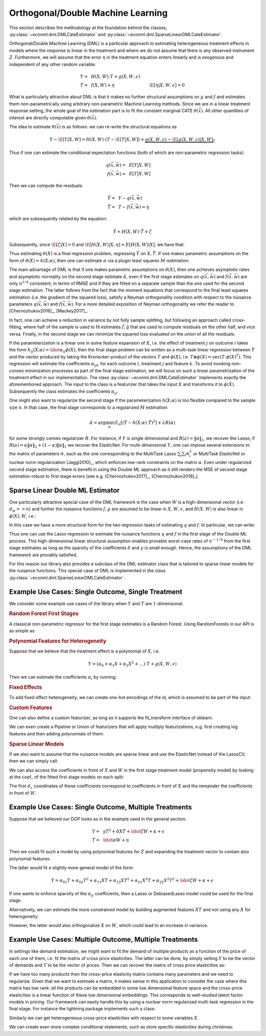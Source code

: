Orthogonal/Double Machine Learning
==================================

This section describes the methodology at the foundation behind the classes, :py:class:`~econml.dml.DMLCateEstimator` 
and :py:class:`~econml.dml.SparseLinearDMLCateEstimator`.

Orthogonal/Double Machine Learning (DML) is a particular approach to estimating heterogeneous treatment effects in models where the response is 
linear in the treatment and where we do not assume that there is any observed instrument :math:`Z`. Furthermore, we will assume that the 
error :math:`\eta` in the treatment equation enters linearly and is exogenous and independent of any other random variable. 

.. math::

    Y =~& H(X, W) \cdot T + g(X, W, \epsilon) \\ 
    T =~& f(X, W) + \eta & \E[\eta|X, W, \epsilon]=0

What is particularly attractive about DML is that it makes no further structural assumptions on :math:`g` and :math:`f` and estimates them 
non-parametrically using arbitrary non-parametric Machine Learning methods. Since we are in a linear treatment response setting, 
the whole goal of the estimation part is to fit the constant marginal CATE :math:`\theta(\vec{x})`. All other quantities of interest are 
directly computable given :math:`\theta(\vec{x})`.

The idea to estimate :math:`\theta(\vec{x})` is as follows: we can re-write the structural equations as

.. math::

    Y - \E[Y | X, W] 
    = H(X, W) \cdot (T - \E[T | X, W]) + \underbrace{g(X, W, \epsilon) - \E[g(X, W, \epsilon) | X, W]}_{\zeta}

Thus if one can estimate the conditional expectation functions (both of which are non-parametric regression tasks):

.. math::

    q(\vec{x}, \vec{w}) =~& E[Y | X, W]\\
    f(\vec{x}, \vec{w}) =~& E[T | X, W]

Then we can compute the residuals:

.. math::

    \tilde{Y} =~& Y - q(\vec{x}, \vec{w})\\
    \tilde{T} =~& T - f(\vec{x}, \vec{w}) = \eta

which are subsequently related by the equation:

.. math::

    \tilde{Y} = H(X, W) \cdot \tilde{T} + \zeta

Subsequently, since :math:`\E[\zeta | X]=0` and :math:`\E[H(X, W)| X, \eta] = E[H(X, W)|X]`, we have that:

.. math::
    :nowrap:

    \begin{equation}
    \E[\tilde{Y} | X, \tilde{T}] = E[H(X, W) | X] \cdot \tilde{T}  = \theta(X) \cdot \tilde{T}
    \end{equation}

Thus estimating :math:`\theta(X)` is a final regression problem, regressing :math:`\tilde{Y}` on :math:`X, \tilde{T}`. 
If one makes parametric assumptions on the form of :math:`\theta(X)=h(X; \alpha)`, then one can estimate :math:`\alpha` via 
a plugin least squares :math:`M`-estimation:

.. math::
    :nowrap:

    \begin{equation}
    \hat{\alpha} = \arg\min_{\alpha} \E_n\left[ (\tilde{Y} - h(X;\alpha)\cdot \tilde{T})^2 \right]
    \end{equation}

The main advantage of DML is that if one makes parametric assumptions on :math:`\theta(X)`, then one achieves asymptotic rates and 
asymptotic normality on the second stage estimate :math:`\hat{\alpha}`, even if the first stage estimates on :math:`q(\vec{x}, \vec{w})` 
and :math:`f(\vec{x}, \vec{w})` are only :math:`n^{1/4}` consistent, in terms of RMSE and if they are fitted on a separate sample than 
the one used for the second stage estimation. The latter follows from the fact that the moment equations that correspond to the final 
least squares estimation (i.e. the gradient of the squared loss), satisfy a Neyman orthogonality condition with respect to the
nuisance parameters :math:`q(\vec{x}, \vec{w})` and :math:`f(\vec{x}, \vec{w})`. For a more detailed exposition of Neyman orthogonality 
we refer the reader to [Chernozhukov2016]_, [Mackey2017]_.

In fact, one can achieve a reduction in variance by not fully sample splitting, but following an approach called cross-fitting, where half 
of the sample is used to fit estimates :math:`\hat{f}, \hat{q}` that are used to compute residuals on the other half, and vice versa. 
Finally, in the second stage we can minimize the squared loss evaluated on the union of all the residuals.

If the parameterization is a linear one in some feature expansion of :math:`X`, i.e. the effect of treatment :math:`j` on outcome :math:`i` 
takes the form :math:`h_{ij}(X; \alpha) = \ldot{\alpha_{ij}}{\phi(X)}`, then the final stage problem can be written as a multi-task linear 
regression between :math:`\tilde{Y}` and the vector produced by taking the Kronecker-product of the vectors :math:`T` and :math:`\phi(X)`, 
i.e. :math:`T\otimes \phi(X) = \mathtt{vec}(T\cdot \phi(X)^T)`. This regression will estimate the coefficients :math:`\alpha_{ijk}` 
for each outcome :math:`i`, treatment :math:`j` and feature :math:`k`. To avoid invoking non-convex minimization processes as part of the 
final stage estimation, we will focus on such a linear parametrization of the treatment effect in our implementation. The class
:py:class:`~econml.dml.DMLCateEstimator` implements exactly the aforementioned approach. The input to the class is a featurizer
that takes the input :math:`X` and transforms it to :math:`\phi(X)`. Subsequently the class estimates the coefficients :math:`\alpha_{ij}`.


One might also want to regularize the second stage if the parameterization :math:`h(X; \alpha)` is too flexible compared to the 
sample size :math:`n`. In that case, the final stage corresponds to a regularized :math:`M` estimation:

.. math::
    
    \hat{\alpha} = \arg\min_{\alpha} \E_n\left[ (\tilde{Y} - h(X;\alpha)\cdot \tilde{T})^2 \right] + \lambda R(\alpha)

for some strongly convex regularizer :math:`R`. For instance, if :math:`Y` is single dimensional and :math:`R(a) =\|\alpha\|_1`, 
we recover the Lasso, if :math:`R(a)=\kappa \|\alpha\|_2 + (1-\kappa)\|\alpha\|_1` we recover the ElasticNet. For multi-dimensional :math:`Y`, 
one can impose several extensions to the matrix of parameters :math:`\alpha`, such as the one corresponding to the MultiTask Lasso 
:math:`\sum_{j} \sum_{i} \alpha_i^2` or MultiTask ElasticNet or nuclear norm regularization  [Jaggi2010]_, which enforces low-rank 
constraints on the matrix :math:`\alpha`. Even under regularized second stage estimation, there is benefit in using the Double ML approach 
as it still renders the MSE of second stage estimation robust to first stage errors (see e.g.  [Chernozhukov2017]_, [Chernozhukov2018]_). 


Sparse Linear Double ML Estimator
--------------------------------------------------------

One particularly attractive special case of the DML framework is the case when :math:`W` is a high-dimensional vector (i.e. :math:`d_w >> n`) and further the nuisance functions :math:`f, g` are assumed to be linear in :math:`X, W, \epsilon`, and :math:`H(X, W)` is also linear in :math:`\phi(X), W`, i.e.: 

.. math::
    :nowrap:

    \begin{align}
    H_{ij}(X, W) =~& \ldot{\alpha_{ij}}{\phi(X)} + \ldot{\tilde{\alpha}_{ij}}{W} \\
    g_i(X, W, \epsilon) =~& \ldot{\beta_i}{(X; W)} + \epsilon\\
    f_i(X, W) =~& \ldot{\gamma_i}{(X; W)}\\
    \end{align}

In this case we have a more structural form for the two regression tasks of estimating :math:`q` and :math:`f`. In particular, we can write:

.. math::
    :nowrap:

    \begin{align*}
    q_i(\vec{x}, \vec{w}) =~& \ldot{\delta_i}{(\vec{x}; \vec{w}; (\phi(\vec{x}); \vec{w}) \otimes (\vec{x}; \vec{w}))}\\
    f_i(\vec{x}, \vec{w}) =~& \ldot{\gamma_i}{(\vec{x}; \vec{w})}
    \end{align*}

Thus one can use the Lasso regression to estimate the nuisance functions :math:`q` and :math:`f` in the first stage of the Double ML process. This high-dimensional linear structural assumption enables provable worst-case rates of :math:`n^{-1/4}` from the first stage estimates as long as the sparsity of the coefficients :math:`\delta` and :math:`\gamma` is small enough. Hence, the assumptions of the DML framework are provably satisfied. 

For this reason our library also provides a subclass of the DML estimator class that is tailored to sparse linear models for the nuisance functions. 
This special case of DML is implemented in the class :py:class:`~econml.dml.SparseLinearDMLCateEstimator`. 

Example Use Cases: Single Outcome, Single Treatment
---------------------------------------------------

We consider some example use cases of the library when :math:`Y` and :math:`T` are :math:`1`-dimensional.

.. rubric:: Random Forest First Stages

A classical non-parametric regressor for the first stage estimates is a Random Forest. Using RandomForests in our API is as simple as:

.. code-block:: python3
    :caption: Random Forest First Stage

    est = DMLCateEstimator(model_y=sklearn.ensemble.RandomForestRegressor(), 
                            model_t=sklearn.ensemble.RandomForestRegressor())
    est.fit(y, T, X, W)


.. rubric:: Polynomial Features for Heterogeneity

Suppose that we believe that the treatment effect is a polynomial of :math:`X`, i.e.

.. math::
    
    Y = (\alpha_0 + \alpha_1 X + \alpha_2 X^2 + \ldots) \cdot T + g(X, W, \epsilon)

Then we can estimate the coefficients :math:`\alpha_i` by running:

.. code-block:: python3
    :caption: Polynomial Second Stage Features

    est = DMLCateEstimator(model_y=sklearn.ensemble.RandomForestRegressor(), 
                            model_t=sklearn.ensemble.RandomForestRegressor(),
                            featurizer=sklearn.preprocessing.PolynomialFeatures(degree=5))
    est.fit(y, T, X, W)

    # To get the coefficients of the polynomial fitted in the final stage we can
    # access the coef_ attribute of the fitted second stage model. This would 
    # return the coefficients in front of each term in the vector T⊗ϕ(X).
    a_hat = est.coef_


.. rubric:: Fixed Effects

To add fixed effect heterogeneity, we can create one-hot encodings of the id, which is assumed to be part of the input:

.. code-block:: python3
    :caption: Custom Featurizer

    # removing one id to avoid colinearity, as is standard for fixed effects
    X = sklearn.preprocessing.CategoricalEncoder().fit_transform(id)[1:] 
    # the default featurizer also augments the Z features with a bias term. 
    # So a treatment effect offset will also be fitted
    est = DMLCateEstimator(model_y=sklearn.ensemble.RandomForestRegressor(), 
                            model_t=sklearn.ensemble.RandomForestRegressor())
    est.fit(y, T, X, W)
    # The latter will fit a model for θ(x) of the form ̂α_0 + ̂α_1 𝟙{id=1} + ̂α_2 𝟙{id=2} + ...
    # The vector of α can be extracted as follows
    a_hat = est.coef_

.. rubric:: Custom Features

One can also define a custom featurizer, as long as it supports the fit\_transform interface of sklearn.

.. code-block:: python3
    :caption: Custom Featurizer

    class LogFeatures:
        ''' Augments the features with logarithmic features and returns the augmented structure'''
        def fit_transform(self, X):
            return np.concatenate((X, np.log(X)), axis=1)
            
    est = DMLCateEstimator(model_y=sklearn.ensemble.RandomForestRegressor(), 
                            model_t=sklearn.ensemble.RandomForestRegressor(),
                            featurizer=LogFeatures())
    est.fit(y, T, X, W)
    a_hat = est.coef_

We can even create a Pipeline or Union of featurizers that will apply multiply featurizations, e.g. first creating log features and then adding polynomials of them:

.. code-block:: python3
    :caption: Pipeline Featurizer

    est = DMLCateEstimator(model_y=sklearn.ensemble.RandomForestRegressor(), 
                            model_t=sklearn.ensemble.RandomForestRegressor(),
                            featurizer=Pipeline([('log', LogFeatures()), 
                                            ('poly', sklearn.preprocessing.PolynomialFeatures(degree=3))]))
    est.fit(y, T, X, W)
    a_hat = est.coef_


.. rubric:: Sparse Linear Models

If we also want to assume that the nuisance models are sparse linear and use the ElasticNet instead of the LassoCV, then we can simply call:

.. code-block:: python3
    :caption: Sparse Linear Nuisance Models

    est = SparseLinearDMLCateEstimator(linear_model_y=ElasticNetCV(), 
                            model_t=ElasticNetCV(),
                            featurizer=sklearn.preprocessing.PolynomialFeatures(degree=3))
    est.fit(y, T, X, W)

We can also access the coefficients in front of :math:`X` and :math:`W` in the first stage treatment model (propensity model) by looking at the coef\_ of the fitted first stage models
on each split:

.. code-block:: python3
    :caption: Examining First Stage Treatment Models

    gamma_hat1, gamma_hat2 = [model.coef_ for model in est._models_t]

The first :math:`d_x` coordinates of these coefficients correspond to coefficients in front of :math:`X` and the remainder the coefficients in front of :math:`W`. 


Example Use Cases: Single Outcome, Multiple Treatments
------------------------------------------------------

Suppose that we believed our DGP looks as in the example used in the general section:

.. math::

    Y =~& \gamma T^2 + \delta X T + \ldot{\zeta}{W} + \kappa + \epsilon \\
    T =~& \ldot{\alpha}{W}  + \eta

Then we could fit such a model by using polynomial features for :math:`Z` and expanding the treatment vector to contain also polynomial features:

.. code-block:: python3
    :caption: Polynomial Treatments

    est = DMLCateEstimator(model_y=sklearn.ensemble.RandomForestRegressor(), 
                            model_t=sklearn.ensemble.RandomForestRegressor(),
                            featurizer=PolynomialFeatures(degree=2))
    est.fit(y, np.concatenate((T, T**2), axis=1), X, W)

    # the coefficients α_ij corresponding to each term T^i X^j for i+j=2 can be recovered by
    a_hat = est.sparse_coef_
    # entry j*d_T+i = j*2 + i of this vector contains the coefficient α_ij

The latter would fit a slightly more general model of the form:

.. math::

    Y = \alpha_{01} T + \alpha_{02} T^2 + \alpha_{11} X T + \alpha_{12} X T^2 + \alpha_{21} X^2 T + \alpha_{22} X^2 T^2 + \ldot{\zeta}{W} + \kappa + \epsilon

If one wants to enforce sparsity of the :math:`\alpha_{ij}` coefficients, then a Lasso or DebiasedLasso model could be used for the final stage.

.. code-block:: python3
    :caption: Lasso or Debiased Lasso Second Stage

    est = DMLCateEstimator(model_y=sklearn.ensemble.RandomForestRegressor(), 
                            model_t=sklearn.ensemble.RandomForestRegressor(),
                            model_final=LassoCV(),
                            featurizer=PolynomialFeatures(degree=2))
    est.fit(y, np.concatenate((T, T**2), axis=1), X, W)


Alternatively, we can estimate the more constrained model by building augmented features :math:`XT` and not using any :math:`X` for heterogeneity:

.. code-block:: python3
    :caption: Direct Composite Treatments

    est = DMLCateEstimator(model_y=sklearn.ensemble.RandomForestRegressor(), 
                            model_t=sklearn.ensemble.RandomForestRegressor())
    est.fit(y, np.concatenate((T, T*X), axis=1), None, W)

However, the latter would also orthogonalize :math:`X` on :math:`W`, which could lead to an increase in variance. 

Example Use Cases: Multiple Outcome, Multiple Treatments
--------------------------------------------------------

In settings like demand estimation, we might want to fit the demand of multiple products as a function of the price of each one of them, i.e. fit the matrix of cross price elasticities. The latter can be done, by simply setting :math:`Y` to be the vector of demands and :math:`T` to be the vector of prices. Then we can recover the 
matrix of cross price elasticities as:

.. code-block:: python3
    :caption: Cross-Price Elasticities

    est = DMLCateEstimator(model_y=MultiTaskElasticNet(alpha=0.1), 
                            model_t=MultiTaskElasticNet(alpha=0.1))
    est.fit(Y, T, None, W)

    # a_hat[i,j] contains the elasticity of the demand of product i on the price of product j
    a_hat = est.effect()

If we have too many products then the cross-price elasticity matrix contains many parameters and we need
to regularize. Given that we want to estimate a matrix, it makes sense in this application to consider
the case where this matrix has low rank: all the products can be embedded in some low dimensional feature
space and the cross-price elasticities is a linear function of these low dimensional embeddings. This corresponds
to well-studied latent factor models in pricing. Our framework can easily handle this by using 
a nuclear norm regularized multi-task regression in the final stage. For instance the 
lightning package implements such a class:

.. code-block:: python3
    :caption: Cross-Price Elasticities with Low-Rank Regularization

    from econml.dml import DMLCateEstimator
    from sklearn.preprocessing import PolynomialFeatures
    from lightning.regression import FistaRegressor
    from econml.bootstrap import BootstrapEstimator
    from sklearn.linear_model import MultiTaskElasticNet

    est = DMLCateEstimator(model_y=MultiTaskElasticNet(alpha=0.1),
                        model_t=MultiTaskElasticNet(alpha=0.1),
                        model_final=FistaRegressor(penalty='trace', C=0.0001),
                        featurizer=PolynomialFeatures(degree=1, include_bias=False))
    est.fit(Y, T, X, W)
    te_pred = est.effect(np.array([[np.median(X)]]))
    print(te_pred)
    print(np.linalg.svd(te_pred[0]))

Similarly we can get heterogeneous cross-price elasticities with respect to some variables :math:`X`.

.. code-block:: python3
    :caption: Heterogeneous Cross-Price Elasticities

    X = df['Christmas']==1
    est = DMLCateEstimator(model_y=MultiTaskElasticNet(alpha=0.1), 
                            model_t=MultiTaskElasticNet(alpha=0.1))
    est.fit(Y, T, X, W)

    # est.coef(1) contains the cross-price elasticities when X=1, i.e. during christmas. 
    a_christmas = est.effect([[1]])
    # Similarly est.coef(0) contains the cross price elasticities when it is not christmas.
    a_non_christmas = est.effect([[0]])

We can create even more complex conditional statements, such as store specific elasticities during christmas:

.. code-block:: python3
    :caption: Heterogeneous Cross-Price Elasticities

    X = np.concatenate((df['Christmas']==1, df['Store']=='Online'), axis=1)
    est = DMLCateEstimator(model_y=MultiTaskElasticNet(alpha=0.1), 
                            model_t=MultiTaskElasticNet(alpha=0.1))
    est.fit(Y, T, X, W)

    # est.coef(1, 1) contains the cross-price elasticities in the online store during christmas. 
    a_christmas = est.effect([[1, 1]])
    # est.coef(0, 1) contains the cross price elasticities in the online store
    # when it is not christmas, etc.
    a_non_christmas = est.const_marginal_effect([[0, 1]])
